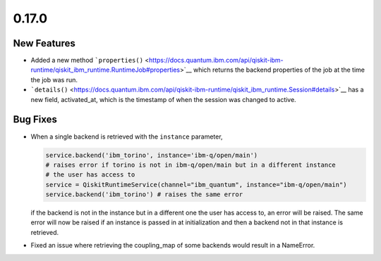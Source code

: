 0.17.0
======

New Features
------------

-  Added a new method
   ```properties()`` <https://docs.quantum.ibm.com/api/qiskit-ibm-runtime/qiskit_ibm_runtime.RuntimeJob#properties>`__ which
   returns the backend properties of the job at the time the job was
   run.

-  ```details()`` <https://docs.quantum.ibm.com/api/qiskit-ibm-runtime/qiskit_ibm_runtime.Session#details>`__ has a new
   field, activated_at, which is the timestamp of when the session was
   changed to active.

Bug Fixes
---------

-  When a single backend is retrieved with the ``instance`` parameter,

   .. code:: python

      service.backend('ibm_torino', instance='ibm-q/open/main')
      # raises error if torino is not in ibm-q/open/main but in a different instance
      # the user has access to
      service = QiskitRuntimeService(channel="ibm_quantum", instance="ibm-q/open/main")
      service.backend('ibm_torino') # raises the same error

   if the backend is not in the instance but in a different one the user
   has access to, an error will be raised. The same error will now be
   raised if an instance is passed in at initialization and then a
   backend not in that instance is retrieved.

-  Fixed an issue where retrieving the coupling_map of some backends
   would result in a NameError.
